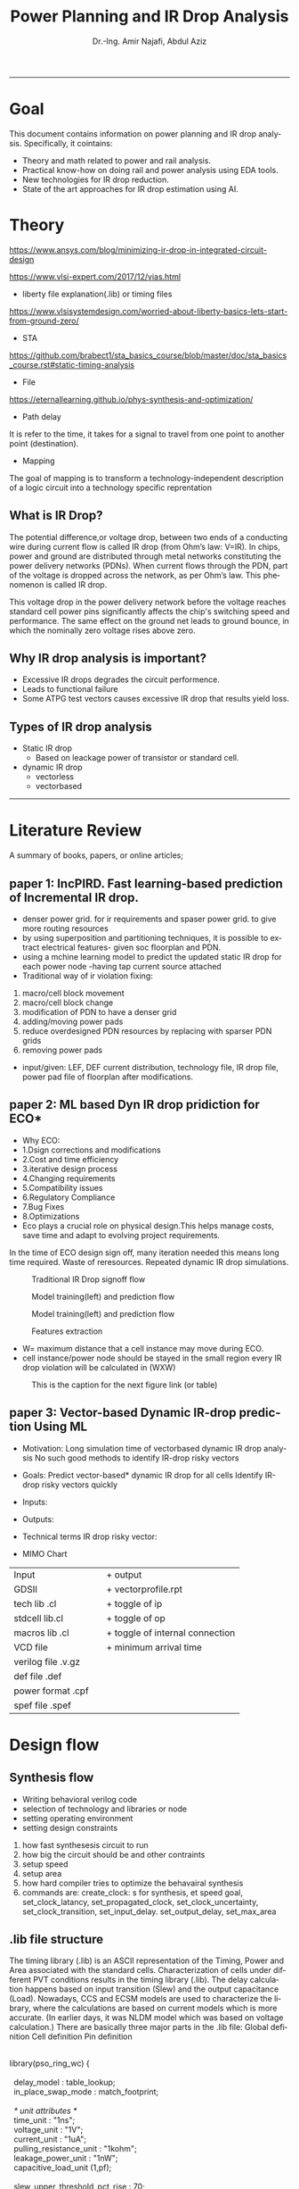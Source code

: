 # -*- mode: org; -*-
# -*- org-export-babel-evaluate: nil -*-

#+TITLE: Power Planning and IR Drop Analysis
#+AUTHOR: Dr.-Ing. Amir Najafi, Abdul Aziz
#+EMAIL: amir.najafi@uni-bremen.de, azizab@uni-bremen.de
#+OPTIONS: ':nil *:t -:t ::t <:t H:3 \n:nil ^:nil arch:headline
#+OPTIONS: author:t c:nil creator:comment d:(not "LOGBOOK") date:t
#+OPTIONS: e:t email:nil f:t inline:t num:t p:nil pri:nil stat:t
#+OPTIONS: tags:t tasks:t tex:t timestamp:t toc:t todo:t |:t
#+PROPERTY: header-args :eval never-export
#+CREATOR: Abdul Aziz_Project SoSe23
#+EXCLUDE_TAGS: noexport
#+LANGUAGE: en
#+SELECT_TAGS: export
#+HTML_HEAD: <link rel="stylesheet" type="text/css" href="http://www.pirilampo.org/styles/readtheorg/css/htmlize.css"/>
#+HTML_HEAD: <link rel="stylesheet" type="text/css" href="http://www.pirilampo.org/styles/readtheorg/css/readtheorg.css"/>
#+HTML_HEAD: <script src="https://ajax.googleapis.com/ajax/libs/jquery/2.1.3/jquery.min.js"></script>
#+HTML_HEAD: <script src="https://maxcdn.bootstrapcdn.com/bootstrap/3.3.4/js/bootstrap.min.js"></script>
#+HTML_HEAD: <script type="text/javascript" src="http://www.pirilampo.org/styles/lib/js/jquery.stickytableheaders.js"></script>
#+HTML_HEAD: <script type="text/javascript" src="http://www.pirilampo.org/styles/readtheorg/js/readtheorg.js"></script>
#+LATEX_CLASS: article
#+LATEX_CLASS_OPTIONS: [a4paper]

#+BEGIN_COMMENT
# * Prepare the org-file                                             :noexport:
Select the languages that we are going to use here.
#+BEGIN_SRC elisp :results none
(org-babel-do-load-languages
 'org-babel-load-languages
 '((sh . t)
   (ditaa . t)
   (python . t)
   (emacs-lisp . t)))

  (require 'org-attach-screenshot)
#+END_SRC

#+END_COMMENT
------------------------------------------------------------
* Goal 
This document contains information on power planning and IR drop analysis. Specifically, it cointains:
+ Theory and math related to power and rail analysis.
+ Practical know-how on doing rail and power analysis using EDA tools.
+ New technologies for IR drop reduction.
+ State of the art approaches for IR drop estimation using AI.

* Theory 
[[https://www.ansys.com/blog/minimizing-ir-drop-in-integrated-circuit-design]]

https://www.vlsi-expert.com/2017/12/vias.html

+ liberty file explanation(.lib) or timing files
https://www.vlsisystemdesign.com/worried-about-liberty-basics-lets-start-from-ground-zero/

+ STA
https://github.com/brabect1/sta_basics_course/blob/master/doc/sta_basics_course.rst#static-timing-analysis

+ File
https://eternallearning.github.io/phys-synthesis-and-optimization/


+ Path delay
It is refer to the time, it takes for a signal to travel from one point to another point (destination).

+ Mapping
The goal of mapping is to transform a technology-independent description of a logic circuit into a technology specific reprentation


** What is IR Drop?

The potential difference,or voltage drop, between two ends of a conducting
wire during current flow is called IR drop (from Ohm’s law: V=IR).
In chips, power and ground are distributed through metal networks
constituting the power delivery networks (PDNs). When current flows
through the PDN, part of the voltage is dropped across the network,
as per Ohm’s law. This phenomenon is called IR drop.

This voltage drop in the power delivery network before
the voltage reaches standard cell
power pins significantly affects the chip's switching speed and performance.
The same effect on the ground net leads to ground bounce, in which
the nominally zero voltage rises above zero.


** Why IR drop analysis is important?
+ Excessive IR drops degrades the circuit performence.
+ Leads to functional failure
+ Some ATPG test vectors causes excessive IR drop that results yield loss.


** Types of IR drop analysis
+ Static IR drop
  + Based on leackage power of transistor or standard cell.
+ dynamic IR drop
  + vectorless
  + vectorbased

------------------------------------------------------------

* Literature Review
A summary of books, papers, or online articles;

** paper 1: IncPIRD. Fast learning-based prediction of Incremental IR drop.
+ denser power grid. for ir requirements and spaser power grid. to give more routing resources
+ by using superposition and partitioning techniques, it is possible to extract electrical features- given soc floorplan and PDN.
+ using a mchine learning model to predict the updated static IR drop for each power node -having tap current source attached
+ Traditional way of ir violation fixing:
1. macro/cell block movement
2. macro/cell block change
3. modification of PDN to have a denser grid
4. adding/moving power pads
5. reduce overdesigned PDN resources by replacing with sparser PDN grids
6. removing power pads

+ input/given: LEF, DEF current distribution, technology file, IR drop file, power pad file of floorplan after modifications.


** paper 2: ML based Dyn IR drop pridiction for ECO*

+ Why ECO:
+ 1.Dsign corrections and modifications
+ 2.Cost and time efficiency
+ 3.iterative design process
+ 4.Changing requirements
+ 5.Compatibility issues
+ 6.Regulatory Compliance
+ 7.Bug Fixes
+ 8.Optimizations
+ Eco plays a crucial role on physical design.This helps manage costs, save time and adapt to evolving project requirements.

In the time of ECO design sign off, many iteration needed
this means long time required.
Waste of reresources.
Repeated dynamic IR drop simulations.

#+CAPTION: Traditional IR Drop signoff flow
#+NAME:   fig:SED-HR4049
[[./img/p0.jpg]]

#+CAPTION: Model training(left) and prediction flow
#+NAME:   fig:SED-HR4049
[[./img/p2.jpg]]


#+CAPTION: Model training(left) and prediction flow
#+NAME:   fig:SED-HR4049
[[./img/p4.JPG]]


#+CAPTION: Features extraction
#+NAME:   fig:SED-HR4049
[[./img/p3.JPG]]



+ W= maximum distance that a cell instance may move during ECO.
+ cell instance/power node should be stayed in the small region
  every IR drop violation will be calculated in (WXW)

#+CAPTION: This is the caption for the next figure link (or table)
#+NAME:   fig:SED-HR4049
[[./img/p1.jpg]]


** paper 3: Vector-based Dynamic IR-drop prediction Using ML

+ Motivation:
 Long simulation time of vectorbased dynamic IR drop analysis
 No such good methods to identify IR-drop risky vectors
+ Goals:
  Predict vector-based* dynamic IR drop for all cells
  Identify IR-drop risky vectors quickly

+ Inputs:
  
+ Outputs:
  
+ Technical terms
  IR drop risky vector:

+ MIMO Chart

| Input              |   | + output                        |
| GDSII              |   | + vectorprofile.rpt             |
| tech lib .cl       |   | + toggle of ip                  |
| stdcell lib.cl     |   | + toggle of op                  |
| macros lib .cl     |   | + toggle of internal connection |
| VCD file           |   | + minimum arrival time          |
| verilog file .v.gz |   |                                 |
| def file   .def    |   |                                 |
| power format .cpf  |   |                                 |
| spef  file .spef   |   |                                 |

* Design flow

** Synthesis flow
+ Writing behavioral verilog code
+ selection of technology and libraries or node
+ setting operating environment
+ setting design constraints
1. how fast synthesesis circuit to run
2. how big the circuit should be and other contraints
3. setup speed 
4. setup area
5. how hard compiler tries to optimize the behavairal synthesis
6. commands are: create_clock: s for synthesis, et speed goal, set_clock_latancy, set_propagated_clock, set_clock_uncertainty, set_clock_transition, set_input_delay. set_output_delay, set_max_area


** .lib file structure

The timing library (.lib) is an ASCII representation of the Timing, Power and Area associated with the
standard cells.
Characterization of cells under different PVT conditions results in the timing library (.lib).
The delay calculation happens based on input transition (Slew) and the output capacitance (Load).
Nowadays, CCS and ECSM models are used to characterize the library, where the calculations are based
on current models which is more accurate. (In earlier days, it was NLDM model which was based on voltage
calculation.)
There are basically three major parts in the .lib file:
Global definition
Cell definition
Pin definition



#+BEGIN_VERSE

library(pso_ring_wc) {

  delay_model : table_lookup;
  in_place_swap_mode : match_footprint;

  /* unit attributes */
  time_unit : "1ns";
  voltage_unit : "1V";
  current_unit : "1uA";
  pulling_resistance_unit : "1kohm";
  leakage_power_unit : "1nW";
  capacitive_load_unit (1,pf);

  slew_upper_threshold_pct_rise : 70;
  slew_lower_threshold_pct_rise : 30;
  slew_upper_threshold_pct_fall : 70;
  slew_lower_threshold_pct_fall : 30;
  slew_derate_from_library :  0.50;
  input_threshold_pct_rise : 50;
  input_threshold_pct_fall : 50;
  output_threshold_pct_rise : 50;
  output_threshold_pct_fall : 50;
  nom_process : 1;
  nom_voltage : 1.08;
  nom_temperature : 125;
  operating_conditions ( WCCOM ) {
     process : 1;
     voltage : 1.08;
     temperature : 125;
  }
  default_operating_conditions : WCCOM;

  lu_table_template(delay_template_7x7) {
    variable_1 : input_net_transition;
    variable_2 : total_output_net_capacitance;
    index_1 ("1000.0, 1001.0, 1002.0, 1003.0, 1004.0, 1005.0, 1006.0");
    index_2 ("1000.0, 1001.0, 1002.0, 1003.0, 1004.0, 1005.0, 1006.0");
  }
  power_lut_template(energy_template_7x7) {
    variable_1 : input_transition_time;
    variable_2 : total_output_net_capacitance;
    index_1 ("1000.0, 1001.0, 1002.0, 1003.0, 1004.0, 1005.0, 1006.0");
    index_2 ("1000.0, 1001.0, 1002.0, 1003.0, 1004.0, 1005.0, 1006.0");
  }

#+END_VERSE



*** output files: 
+ .v
+ .sdc
+ .rep
+ Gate level netlist .v or .vhd

** Floorplanning
+ I/O contraint file, Aspect ratio, I/O to core clearence, Flip, Abut,Double Back.

** Partitioning 
+ Logical Groups, Clock Groups







* Power integrity tool: Voltus

IR drop analysis using EDA tools | Practical

Voltus IC power integrity solution tool: it perform gate level power grid analysis
on ASIC to determine whether the power grid will be adequate.

we can Two voltus features from INNOVUS without voltus license
i. static power analysis
ii. ERA with static power

but we need license(VTS-XL) for ERA with dynamic power.

Understanding License:

** Goal of Voltus 
+ verious cell-level power
+ rail analysis flows

*** Data requirements for Power and IRDrop Analysis in VOLTUS

| + library ('_') timing library         |
| Common Timing Libraries*:              | 
| worst timing libraries*:               |
| best timing libraries*:                |
| worst noise libraries:                 |                          
| best noise libraries:                  |                          
| noise libraries:                       |                          
                        
                                                      
            
| + Design ('_')                      |               
| verilog netlist*:                   |
| top level netlist*:Could be anyname |               
| timing constraint*:   .sdc file     |               
| spef*:                              |
| sdf delay:                          | 
           
                                                      
                      

| + Physical ('_')                |                                           
|                                 |
| lef*:                           |                   
| def*: Could be many options like|                   
| specific def or special Net and |                   
| component def and so on.        |
| floorplan file:                 |                   
| placement file:                 |                   
| routing file:                   |                                 


| Low power:                                            |
| soce msmv file:                                       |
| power net/s: its just name of power e.g VDD or AVDD   |
| voltage/s: 0.9V or 1.8V                               |
| Ground net/s: its just namae of ground e.g VSS or     |
| era_vss                                               |


|+ MMMC                  |
| view definition file:  |



A file system that organizes data and program files in a top-to-bottom structure.
All modern operating systems use hierarchical file systems


** votlus console
+ opening and operating voltus
$voltus -no_gui
+ if you want gui
$start_gui  

+suspend voltus to use another console
$Control -z   #voltus prompt is no longer displayed

+ tp return voltus session
$fg   #foreground

+ help command
$help read_lib    #seeking help about read_lib command


+ To see the entire help system
$help   

+ Filer hierarchy for VOLTUS tool
#+BEGIN_SRC elisp :results none
Primary Lab Data Directory Structure
+--voltus_labs
+-- design
| +-- super_filter.cpf
| +-- super_filter.def.gz
| +-- postRouteOpt_RC_wc_0.spef.gz
| +-- postRouteOpt_RC_wc_125.spef.gz
| +-- postRouteOpt_RC_bc_0.spef.gz
| +-- postRouteOpt_RC_bc_125.spef.gz
| +-- super_filter_VDD_AO.pp
| +-- super_filter_VDD_external.pp
| +-- super_filter_VSS.pp
| +-- base.sdc
| +-- postRouteOpt.design
| +-- postRouteOpt.design.dat/
| | +-- viewDefinition.tcl
| | +-- super_filter.v.gz
| | +-- super_filter.fp.gz
+-- data
| +-- gds
| | +-- pll.gds
| +-- lef
| | +-- <manyLefs>.lef
| +-- libs
| | +-- <manyLibs>.lib
| +-- netlists
| | +-- pso_ring.spi
| | +-- pso_header.spi
| | +-- pll.sp
| | +-- gsclib090.sp
| +-- qrc
| | +-- tech file
| | +-- CapTbl
| +-- models
| | +--spectre
| +-- pgv_dir
| | +-- power grid view libraries
| +-- voltus
| | +-- layermap files
+-- tcl
| +-- Tcl commands
+-- lab
+-- era

#+END_SRC



Lab work: Simulation practice

*** Module 3_1 Design Data importing and sanity checks
+ To ensure the design is clean before running power and rail analysis.
+ Different methods to importing data.
+ importing innovus data into voltus
+ importing 3rd party data into voltus
+ Run data
+ sanity checks

*** Module 4_1 Early Rail Analysis

*** Goal
+ Power grid analysis to determine the maximum current handling capacity
+ Can make some asumption whether the power pad layout is sufficient or not.
+ Usuaully have done before placement and routing.
  
*** Design details
It is a FIR filter with 8653 instances, The only macro is PLL ,PDK:cadence 90 nm.

+ FIRSTLY, I configured the rail analysis from (Setup Rail Analysis) TAB
+ SECONDLY, I Ran the rail analysis from (Run Rail Analysis)
+ THIRDLY, Report checking using Power Rail Result
                  

#+CAPTION:500mA on M5: Cell instances versus current consumption plot ( Resistor current)
#+NAME:   fig:SED-HR4049
[[./img/era4.jpg]]

#+CAPTION:500mA on M5: Cell instances versus current consumption plot ( Resistor current)
#+NAME:   fig:SED-HR4049
[[./img/era5.jpg]]


#+BEGIN_VERSE

set_rail_analysis_mode \                                #explaining analysis mode
   -method era_static -accuracy xd \                    #analysis method static
   -extraction_tech_file ../data/qrc/gpdk090_91.tch /   #technology file 90nm
   -temperature 125 -analysis_view AV_wc_on /
   -vsrc_search_distance 50
   -era_current_region_file VSS.curRegion
set_pg_nets \

    -net VSS -voltage 0 -threshold 0.05


set_power_data -reset
set_power_data -format ascii -scale 1 -bias_voltage 0.05 VSS.curRegion

set_power_pads -reset
set_power_pads -format xy -file ../design/super_filter_VSS.pp -net VSS

analyze_rail \
   -type net -output ./era_vss VSS

#+END_VERSE


*** method
#+CAPTION: This is the caption for the next figure link (or table)
#+NAME:   fig:SED-HR4049
[[./img/era1.JPG]]


**  Benchmark circuit
I was trying to compare my design with benchmark circuit from Literature review. git-hub site file list.
+ b19.bench
+ b19.blif
+ b19.edf
+ b19.fau
+ b19.vhd
+ b19_C.bench
+ b19_C.blif
+ b19_C.edf
+ b19_C.fau

+ b19 benchmark circuits(Viper and 80386 microprocessor)
https://www.cerc.utexas.edu/itc99-benchmarks/polibench.pdf

* Simulation: RISCV & DNN Accelerator

** DNN Accelerator GEMMINI IR DROP ANALYSIS.
Steps
+ Synthesize the RTL using PDK45
+ Used PDK45 lib and lef file for flooePlan
+ Extract tech library view and std library view files using QRC tech file (which I found in PDK45)
+ In floorPlan, I used extend to boundary for both vss and vdd stripe that will automatically implement VDD and VSS physical pad cell by default.
+ Early Rail Analysis (ERA) of GEMMINI [[./innovus_rail_analysis.tcl][tcl script]]
+ Here is the report and IR drop distributions for VSS/ground bounce
+ **1. Early Rail Analysis_VSS_rail**
[[./img/ERA_VSS_Bounce_Gemmini.jpg]]
+ Report: IR drop for VSS [[./rep/VSS.main.html][Report]]
[[./img/vss_era.jpg]]

+ **2. Early Rail Analysis_VDD_rail**
[[./img/gemmini_era2_vddd.jpg]]
+ Report: IR drop for VDD [[./rep/VDD.main.html][Report]]
[[./img/gemmini_era2_vdd.jpg]]






--------------------------------------------------------------------------------------------
*** Early Rail Analysis (ERA) of rocket core 
+ 1. Early Rail Analysis_VDD_rail
[[./img/rocket_era1_vdd.jpg]]
+ Report: IR drop for VDD [[./rep/rocket_VDD.main.html][Report]]
[[./img/rocket_era1_vddd.jpg]]

*** Static IR drop analysis of rocket core
+ Parasitics: Parasitics are the devices which are not intended but intrinsic to any physical representation circuit
+ It is always unexpected.Interconnects trces have RESISTANCE, INDUCTANCE AND CAPACITANCE TO THEIR SURROUNDING
+ Digital place and route tools might use ** estimates ** already in the placement phase 
+ When we will get the final layout after routing, then we can extract the final parasitics/spef


[[./img/staticpower.jpg]]
[[./img/instancetotalpower.jpg]]
[[./img/instancetotalpowerresult.jpg]]

+ Report
	Power Domain used: 
              Rail:        VDD      Voltage:       1.08 

       Power View : AV_fast_mode_wc_rc125_setup

       User-Defined Activity : N.A.

       Activity File: N.A.

       Hierarchical Global Activity: N.A.

       Global Activity: 0.750000

       Sequential Element Activity: N.A.

       Primary Input Activity: 0.750000

       Default icg ratio: N.A.

       Global Comb ClockGate Ratio: N.A.

	Power Units = 1mW

	Time Units = 1e-09 secs 

       report_power -outfile ../Lab3/power.rpt

-----------------------------------------------------------------------------------------


Total Power 
-----------------------------------------------------------------------------------------
Total Internal Power:        3.76276908 	   52.4094%
Total Switching Power:       3.41526110 	   47.5692%
Total Leakage Power:         0.00153833 	    0.0214%
Total Power:                 7.17956851 
-----------------------------------------------------------------------------------------


Group                           Internal   Switching     Leakage       Total  Percentage 
                                Power      Power         Power         Power  (%)        
-----------------------------------------------------------------------------------------
Sequential                         2.709       1.137   0.0004211       3.846       53.57 
Macro                                  0           0           0           0           0 
IO                                     0           0           0           0           0 
Physical-Only                          0           0   0.0008924   0.0008924     0.01243 
Combinational                      1.054       2.279   0.0002248       3.333       46.42 
Clock (Combinational)                  0           0           0           0           0 
Clock (Sequential)                     0           0           0           0           0 
-----------------------------------------------------------------------------------------
Total                              3.763       3.415    0.001538        7.18         100 
-----------------------------------------------------------------------------------------


Rail                  Voltage   Internal   Switching     Leakage       Total  Percentage 
                                Power      Power         Power         Power  (%)        
-----------------------------------------------------------------------------------------
VDD                      1.08      3.763       3.415    0.001538        7.18         100 


-----------------------------------------------------------------------------------------
*	Power Distribution Summary: 
*                Highest Average Power: RC_CG_HIER_INST0/RC_CGIC_INST (TLATNTSCAX2):          0.02327 
*                Highest Leakage Power:                    g96290 (OR3X4):        1.974e-07 
*          Total Cap:      2.34243e-11 F
*          Total instances in design: 10825
*          Total instances in design with no power:     0
*          Total instances in design with no activity:     0
*          Total Fillers and Decap:  1598
-----------------------------------------------------------------------------------------



* Personal Notes

** Innovus Guide
+ [[./cpf_sample.tcl][CPF sample]]
+ [[./masterpnr.tcl][PnR master script sample]]

+ What is follow pin in VLSI physical design?
 In VLSI physical design, a follow pin is a special type of pin used to
 specify the routing direction of a net or signal. The follow pin is used
 to guide the routing of a net, making sure that it follows a specific
 direction or path.


Follow pins are often used in high-speed digital circuits, where the routing
of signals can significantly affect the performance of the circuit.
Designers may ensure that the signal takes the best path by setting
the routing direction of a net using a follow pin, lowering the chance of
crosstalk and other problems.

• innovus.cmd – Contains list of commands executed during the session. This file
can be used to create scripts to automate the execution of the commands and learn
what text commands correspond to commands executed through the GUI.
• innovus.log – Contains basic information output from the executed commands. The
commands in the file are preceded with in the file.
• innovus.logv – Similar to innovus.log but contains a more verbose amount of output. Useful for debugging


** Notes
+ CPU Benchmarks
  + Geekbench
  + Cinebench
+ GPU Benchmarks
  + 3DMark
  + Unigine Heaven and Valley Benchmarks
+ Web Browser Benchmarks
 + Octane and Kraken

+ There are two types of library file in VLSI
  + Technology library (e.g 
  + Cell library (eg nand, inverter)

+ EDIF file is a file format for transferring
 design information between EDA vendors and EDA vendors and IC vendors
+ Berkeley Logic Interchange Format (BLIF)design information

+ Before starting the main design work check "Your INNOVUS have the required license for node tech,
maximum cell instance number and so on, Because innovus has a lot of different versions.

+ definition file
+ design exchange file
+ chache parameter file
+ gz > GNU zip file
+ standard parasitic exchange format  spef file
+ power net power file  .ppfile
+ sdc >> synopsys design constraints file


* Question
+ Which pdk I should use in b19?
+ not finding GPDK file TSMC 40nm and 65nm
+ need synthesis tool , design vision
+ Could you share me the lab file
+ UPF file is same as CPF file? both of the files are providing power details of chip.
+ definition.tcl or definition.view both are can be use as mmmc_file for view analysis
+ Why we need to set init_gnd and init_pwr VDD and init_gnd VSS in the time of design importing since we will provide cpf file (UPF file format can also be converted into cpf file, so chill both are kind of same) during imporing design.
cpf: It is an optional file for importing power domain configuration; Define different kind of power cell as like isolation cell and level shifter cell
and different rule, differnt power mode, always on cell, power clocking gate and so on.
and init power and gnd in the time of importing design is necessary this is how we initiate create power ring and stripes.


** Task

*** TODO [#05] [DONE] Genus synthesis -> .v and .sdc file is ready
*** TODO [#07] [DONE] Get for importing design
*** TODO [#10] [DONE] Write floorplan script  in .tcl
*** TODO [#20] [DONE] Write placement script in -tcl
*** TODO [#30] [DONE] Get ready for CTS script
*** TODO [#40] [DONE] script for Routing
*** TODO [#55] [DONE] script for Optimization
*** TODO [#65] [DONE] Def exporting script
*** TODO [#80] [DONE] save design in .enc format
